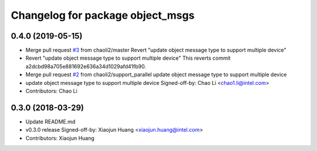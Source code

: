 ^^^^^^^^^^^^^^^^^^^^^^^^^^^^^^^^^
Changelog for package object_msgs
^^^^^^^^^^^^^^^^^^^^^^^^^^^^^^^^^

0.4.0 (2019-05-15)
------------------
* Merge pull request `#3 <https://github.com/RachelRen05/ros2_object_msgs/issues/3>`_ from chaoli2/master
  Revert "update object message type to support multiple device"
* Revert "update object message type to support multiple device"
  This reverts commit a2dcbd98a705e881692e636a34d1029afd41fb90.
* Merge pull request `#2 <https://github.com/RachelRen05/ros2_object_msgs/issues/2>`_ from chaoli2/support_parallel
  update object message type to support multiple device
* update object message type to support multiple device
  Signed-off-by: Chao Li <chao1.li@intel.com>
* Contributors: Chao Li

0.3.0 (2018-03-29)
------------------
* Update README.md
* v0.3.0 release
  Signed-off-by: Xiaojun Huang <xiaojun.huang@intel.com>
* Contributors: Xiaojun Huang
